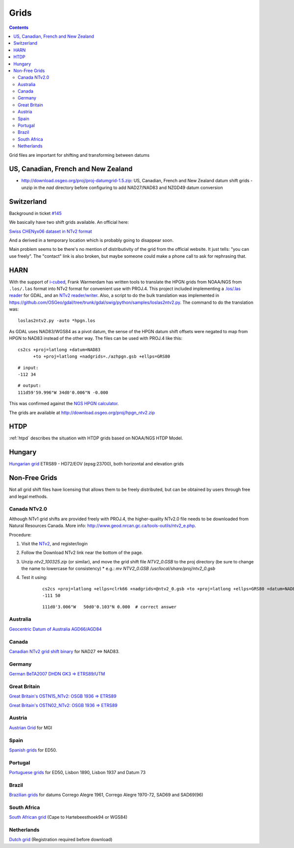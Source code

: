 .. _grids:

================================================================================
Grids
================================================================================

.. contents:: Contents
   :depth: 3
   :backlinks: none


Grid files are important for shifting and transforming between datums

US, Canadian, French and New Zealand
--------------------------------------------------------------------------------

* http://download.osgeo.org/proj/proj-datumgrid-1.5.zip: US, Canadian, French
  and New Zealand datum shift grids - unzip in the `nad` directory before
  configuring to add NAD27/NAD83 and NZGD49 datum conversion

Switzerland
--------------------------------------------------------------------------------

Background in ticket `#145 <https://github.com/OSGeo/proj.4/issues/145>`__

We basically have two shift grids available. An official here:

`Swiss CHENyx06 dataset in NTv2 format <https://shop.swisstopo.admin.ch/en/products/geo_software/GIS_info>`__

And a derived in a temporary location which is probably going to disappear soon.

Main problem seems to be there's no mention of distributivity of the grid from
the official website.  It just tells: "you can use freely".  The "contact" link
is also broken, but maybe someone could make a phone call to ask for rephrasing
that.

HARN
--------------------------------------------------------------------------------

With the support of `i-cubed <http://www.i-cubed.com>`__, Frank Warmerdam has
written tools to translate the HPGN grids from NOAA/NGS from ``.los/.las`` format
into NTv2 format for convenient use with PROJ.4.  This project included
implementing a `.los/.las reader <https://github.com/OSGeo/gdal/tree/trunk/gdal/frmts/raw/loslasdataset.cpp>`__
for GDAL, and an `NTv2 reader/writer <https://github.com/OSGeo/gdal/tree/trunk/gdal/frmts/raw/ntv2dataset.cpp>`__.
Also, a script to do the bulk translation was implemented in
https://github.com/OSGeo/gdal/tree/trunk/gdal/swig/python/samples/loslas2ntv2.py.
The command to do the translation was:

::

    loslas2ntv2.py -auto *hpgn.los

As GDAL uses NAD83/WGS84 as a pivot datum, the sense of the HPGN datum shift offsets were negated to map from HPGN to NAD83 instead of the other way.  The files can be used with PROJ.4 like this:

::

      cs2cs +proj=latlong +datum=NAD83
            +to +proj=latlong +nadgrids=./azhpgn.gsb +ellps=GRS80

::

    # input:
    -112 34

::

    # output:
    111d59'59.996"W 34d0'0.006"N -0.000

This was confirmed against the `NGS HPGN calculator
<http://www.ngs.noaa.gov/cgi-bin/nadcon2.prl>`__.

The grids are available at http://download.osgeo.org/proj/hpgn_ntv2.zip

.. seealso::
    :ref:`htpd` describes similar grid shifting

HTDP
--------------------------------------------------------------------------------

:ref:`htpd` describes the situation with HTDP grids based on NOAA/NGS HTDP Model.

Hungary
--------------------------------------------------------------------------------

`Hungarian grid <https://github.com/OSGeoLabBp/eov2etrs/>`__ ETRS89 - HD72/EOV (epsg:23700), both horizontal and elevation grids


Non-Free Grids
--------------------------------------------------------------------------------

Not all grid shift files have licensing that allows them to be freely
distributed, but can be obtained by users through free and legal methods.

Canada NTv2.0
................................................................................
Although NTv1 grid shifts are provided freely with PROJ.4, the higher-quality
NTv2.0 file needs to be downloaded from Natural Resources Canada. More info:
http://www.geod.nrcan.gc.ca/tools-outils/ntv2_e.php.

Procedure:

1. Visit the `NTv2 <http://webapp.geod.nrcan.gc.ca/geod/tools-outils/applications.php?locale=en#ntv2>`__, and register/login
2. Follow the Download NTv2 link near the bottom of the page.
3. Unzip `ntv2_100325.zip` (or similar), and move the grid shift file `NTV2_0.GSB` to the proj directory (be sure to change the name to lowercase for consistency)
   * e.g.: `mv NTV2_0.GSB /usr/local/share/proj/ntv2_0.gsb`
4. Test it using:
    ::

        cs2cs +proj=latlong +ellps=clrk66 +nadgrids=@ntv2_0.gsb +to +proj=latlong +ellps=GRS80 +datum=NAD83
        -111 50

    ::

        111d0'3.006"W   50d0'0.103"N 0.000  # correct answer

Australia
................................................................................

`Geocentric Datum of Australia AGD66/AGD84 <http://www.icsm.gov.au/gda/tech.html>`__

Canada
................................................................................

`Canadian NTv2 grid shift binary <http://open.canada.ca/data/en/dataset/b3534942-31ea-59cf-bcc3-f8dc4875081a>`__ for NAD27 <=> NAD83.

Germany
................................................................................

`German BeTA2007 DHDN GK3 => ETRS89/UTM <http://crs.bkg.bund.de/crseu/crs/descrtrans/BeTA/de_dhdn2etrs_beta.php>`__

Great Britain
................................................................................


`Great Britain's OSTN15_NTv2: OSGB 1936 => ETRS89 <https://www.ordnancesurvey.co.uk/docs/gps/OSTN15_NTv2.zip>`__

`Great Britain's OSTN02_NTv2: OSGB 1936 => ETRS89 <http://www.ordnancesurvey.co.uk/business-and-government/help-and-support/navigation-technology/os-net/ostn02-ntv2-format.html>`__

Austria
................................................................................

`Austrian Grid <http://www.bev.gv.at/portal/page?_pageid=713,2204753&_dad=portal&_schema=PORTAL>`__ for MGI

Spain
................................................................................

`Spanish grids <http://www.ign.es/ign/layoutIn/herramientas.do#DATUM>`__ for ED50.

Portugal
................................................................................

`Portuguese grids <http://www.fc.up.pt/pessoas/jagoncal/coordenadas/index.htm>`__ for ED50, Lisbon 1890, Lisbon 1937 and Datum 73

Brazil
................................................................................

`Brazilian grids <http://www.ibge.gov.br/home/geociencias/geodesia/param_transf/default_param_transf.shtm>`__ for datums Corrego Alegre 1961, Corrego Alegre 1970-72, SAD69 and SAD69(96)

South Africa
................................................................................

`South African grid <http://eepublishers.co.za/article/datum-transformations-using-the-ntv2-grid.html>`__ (Cape to Hartebeesthoek94 or WGS84)

Netherlands
................................................................................

`Dutch grid <https://www.kadaster.nl/web/Themas/Registraties/Rijksdriehoeksmeting/Transformatie-van-coordinaten.htm>`__ (Registration required before download)



